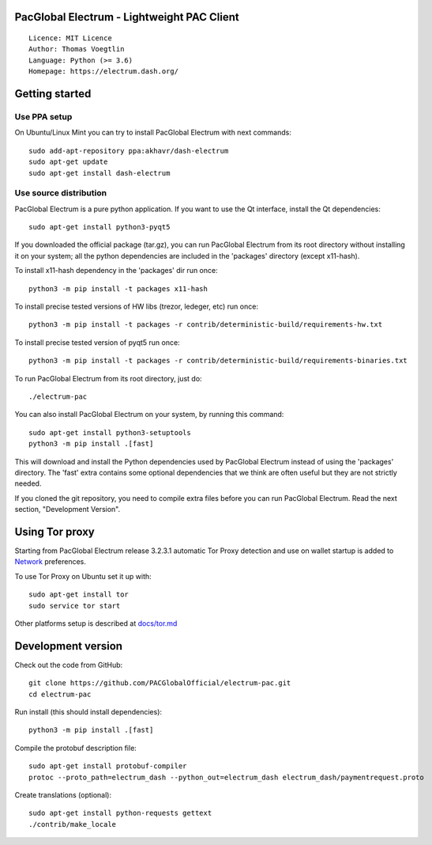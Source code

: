 PacGlobal Electrum - Lightweight PAC Client
===========================================

::

  Licence: MIT Licence
  Author: Thomas Voegtlin
  Language: Python (>= 3.6)
  Homepage: https://electrum.dash.org/


.. image:: https://travis-ci.org/akhavr/electrum-pac.svg?branch=master
    :target: https://travis-ci.org/akhavr/electrum-pac
    :alt: Build Status





Getting started
===============


Use PPA setup
-------------

On Ubuntu/Linux Mint you can try to install PacGlobal Electrum with next commands::

    sudo add-apt-repository ppa:akhavr/dash-electrum
    sudo apt-get update
    sudo apt-get install dash-electrum


Use source distribution
-----------------------

PacGlobal Electrum is a pure python application. If you want to use the
Qt interface, install the Qt dependencies::

    sudo apt-get install python3-pyqt5

If you downloaded the official package (tar.gz), you can run
PacGlobal Electrum from its root directory without installing it on your
system; all the python dependencies are included in the 'packages'
directory (except x11-hash).

To install x11-hash dependency in the 'packages' dir run once::

    python3 -m pip install -t packages x11-hash

To install precise tested versions of HW libs (trezor, ledeger, etc) run once::

    python3 -m pip install -t packages -r contrib/deterministic-build/requirements-hw.txt

To install precise tested version of pyqt5 run once::

    python3 -m pip install -t packages -r contrib/deterministic-build/requirements-binaries.txt

To run PacGlobal Electrum from its root directory, just do::

    ./electrum-pac

You can also install PacGlobal Electrum on your system, by running this command::

    sudo apt-get install python3-setuptools
    python3 -m pip install .[fast]

This will download and install the Python dependencies used by
PacGlobal Electrum instead of using the 'packages' directory.
The 'fast' extra contains some optional dependencies that we think
are often useful but they are not strictly needed.

If you cloned the git repository, you need to compile extra files
before you can run PacGlobal Electrum. Read the next section, "Development
Version".


Using Tor proxy
===============

Starting from PacGlobal Electrum release 3.2.3.1 automatic Tor Proxy
detection and use on wallet startup is added to
`Network <docs/tor/tor-proxy-on-startup.md>`_ preferences.

To use Tor Proxy on Ubuntu set it up with::

    sudo apt-get install tor
    sudo service tor start

Other platforms setup is described at `docs/tor.md <docs/tor.md>`_

Development version
===================

Check out the code from GitHub::

    git clone https://github.com/PACGlobalOfficial/electrum-pac.git
    cd electrum-pac

Run install (this should install dependencies)::

    python3 -m pip install .[fast]


Compile the protobuf description file::

    sudo apt-get install protobuf-compiler
    protoc --proto_path=electrum_dash --python_out=electrum_dash electrum_dash/paymentrequest.proto

Create translations (optional)::

    sudo apt-get install python-requests gettext
    ./contrib/make_locale
